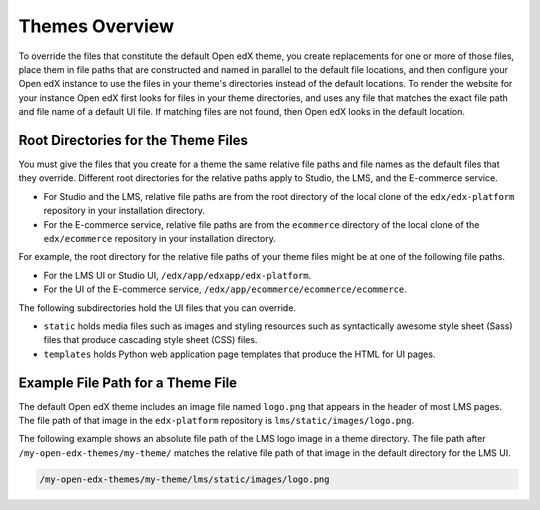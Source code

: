 .. _Theming Overview:

###################
Themes Overview
###################

.. what to name this overview section? I kind of hate "theme" as anything but a noun - Alison

To override the files that constitute the default Open edX theme, you create
replacements for one or more of those files, place them in file paths that are
constructed and named in parallel to the default file locations, and then
configure your Open edX instance to use the files in your theme's directories
instead of the default locations. To render the website for your instance Open
edX first looks for files in your theme directories, and uses any file that
matches the exact file path and file name of a default UI file. If matching
files are not found, then Open edX looks in the default location.

.. I would like to add something here about what you can do to get started, along the lines of: To review the files that make up the default Open edX theme, and assess which ones you might want to replace,... look somewhere in your devstack? See :ref:`understanding_themeable_ui_files`? -- but I'm not sure what to say. The files used by the theme seem to be widely distributed, and we no longer seem to have a narrowly defined set of files that are supported for theming. - Alison

************************************
Root Directories for the Theme Files
************************************

You must give the files that you create for a theme the same relative file
paths and file names as the default files that they override. Different root
directories for the relative paths apply to Studio, the LMS, and the E-commerce
service.

* For Studio and the LMS, relative file paths are from the root directory of
  the local clone of the ``edx/edx-platform`` repository in your installation
  directory.

* For the E-commerce service, relative file paths are from the ``ecommerce``
  directory of the local clone of the ``edx/ecommerce`` repository in your
  installation directory.

For example, the root directory for the relative file paths of your theme files
might be at one of the following file paths.

* For the LMS UI or Studio UI, ``/edx/app/edxapp/edx-platform``.

* For the UI of the E-commerce service,
  ``/edx/app/ecommerce/ecommerce/ecommerce``.

The following subdirectories hold the UI files that you can override.

* ``static`` holds media files such as images and styling resources such as
  syntactically awesome style sheet (Sass) files that produce cascading style
  sheet (CSS) files.

* ``templates`` holds Python web application page templates that produce the
  HTML for UI pages.

***********************************
Example File Path for a Theme File
***********************************

The default Open edX theme includes an image file named ``logo.png`` that
appears in the header of most LMS pages. The file path of that image in the
``edx-platform`` repository is ``lms/static/images/logo.png``.

The following example shows an absolute file path of the LMS logo image in a
theme directory. The file path after ``/my-open-edx-themes/my-theme/`` matches
the relative file path of that image in the default directory for the LMS UI.

.. code-block:: none

    /my-open-edx-themes/my-theme/lms/static/images/logo.png

